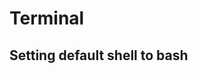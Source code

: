 #+STARTUP: overview 
#+PROPERTY: header-args :comments yes :results silent
* Terminal
** Setting default shell to bash
#+BEGIN_SRC emacs-lisp

#+END_SRC
